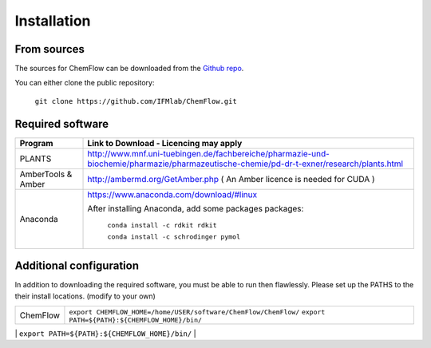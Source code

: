 .. highlight:: bash

============
Installation
============

From sources
------------

The sources for ChemFlow can be downloaded from the `Github repo`_.

.. _Github repo: https://github.com/IFMlab/ChemFlow.git

You can either clone the public repository:

    ``git clone https://github.com/IFMlab/ChemFlow.git``


Required software
-----------------

+-----------------------+-------------------------------------------------------------------------------------------------------------------------------------------+
| Program               | Link to Download - Licencing may apply                                                                                                    |
+=======================+===========================================================================================================================================+
| PLANTS                | http://www.mnf.uni-tuebingen.de/fachbereiche/pharmazie-und-biochemie/pharmazie/pharmazeutische-chemie/pd-dr-t-exner/research/plants.html  |
+-----------------------+-------------------------------------------------------------------------------------------------------------------------------------------+
| AmberTools & Amber    | http://ambermd.org/GetAmber.php   ( An Amber licence is needed for CUDA )                                                                 |
+-----------------------+-------------------------------------------------------------------------------------------------------------------------------------------+
| Anaconda              | https://www.anaconda.com/download/#linux                                                                                                  |
|                       |                                                                                                                                           |
|                       | After installing Anaconda, add some packages packages:                                                                                    |
|                       |                                                                                                                                           |
|                       |   ``conda install -c rdkit rdkit``                                                                                                        |
|                       |                                                                                                                                           |
|                       |   ``conda install -c schrodinger pymol``                                                                                                  |
+-----------------------+-------------------------------------------------------------------------------------------------------------------------------------------+

Additional configuration
-------------------------
In addition to downloading the required software, you must be able to run then flawlessly.
Please set up the PATHS to the their install locations. (modify to your own)

+-----------------------+-----------------------------------------------------------------------------------------------------+
| ChemFlow              | ``export CHEMFLOW_HOME=/home/USER/software/ChemFlow/ChemFlow/``                                     |
|                       | ``export PATH=${PATH}:${CHEMFLOW_HOME}/bin/``                                                       |
+-----------------------+-----------------------------------------------------------------------------------------------------+
| PLANTS                | ``export PATH=${PATH}:/home/USER/software/plants/``                                                 |
+-----------------------|-----------------------------------------------------------------------------------------------------+
| Autodock Vina         | ``export PATH=${PATH}:/home/USER/software/autodock_vina_1_1_2_linux_x86/bin/``                      |
| (qvina2, smina...)    | ``export mgltools_folder=/home/USER/software/mgltools_x86_64Linux2_1.5.6/``                         |
|                       | ``export PATH=${mgltools_folder}/bin:$PATH``                                                        |
+-----------------------|-----------------------------------------------------------------------------------------------------+
| Gaussian              | # Setup some variables                                                                              |
| (required for RESP)   | g09root="/home/USER/software/"                                                                      |
|                       | GAUSS_SCRDIR="${HOME}/scratch/"                                                                     |
|                       | export g09root GAUSS_SCRDIR                                                                         |
|                       | . $g09root/g09/bsd/g09.profile                                                                      |
+-----------------------|-----------------------------------------------------------------------------------------------------+
| AmberTools18          | source /home/USERdgomes/software/amber18/amber.sh                                                   |
+-----------------------|-----------------------------------------------------------------------------------------------------+
